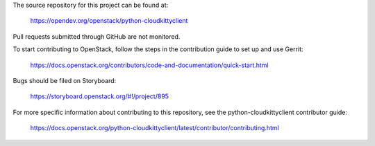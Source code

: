 The source repository for this project can be found at:
  
   https://opendev.org/openstack/python-cloudkittyclient

Pull requests submitted through GitHub are not monitored.

To start contributing to OpenStack, follow the steps in the contribution guide
to set up and use Gerrit:

   https://docs.openstack.org/contributors/code-and-documentation/quick-start.html

Bugs should be filed on Storyboard:

   https://storyboard.openstack.org/#!/project/895

For more specific information about contributing to this repository, see the
python-cloudkittyclient contributor guide:

   https://docs.openstack.org/python-cloudkittyclient/latest/contributor/contributing.html
